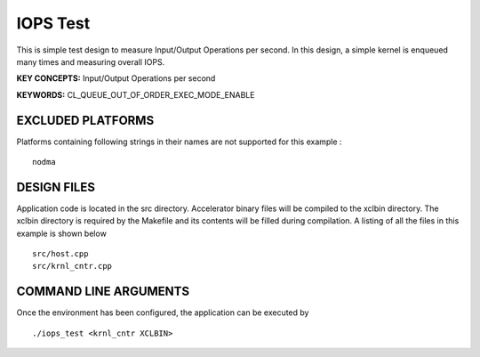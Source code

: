 IOPS Test
=========

This is simple test design to measure Input/Output Operations per second. In this design, a simple kernel is enqueued many times and measuring overall IOPS.

**KEY CONCEPTS:** Input/Output Operations per second

**KEYWORDS:** CL_QUEUE_OUT_OF_ORDER_EXEC_MODE_ENABLE

EXCLUDED PLATFORMS
------------------

Platforms containing following strings in their names are not supported for this example :

::

   nodma

DESIGN FILES
------------

Application code is located in the src directory. Accelerator binary files will be compiled to the xclbin directory. The xclbin directory is required by the Makefile and its contents will be filled during compilation. A listing of all the files in this example is shown below

::

   src/host.cpp
   src/krnl_cntr.cpp
   
COMMAND LINE ARGUMENTS
----------------------

Once the environment has been configured, the application can be executed by

::

   ./iops_test <krnl_cntr XCLBIN>

